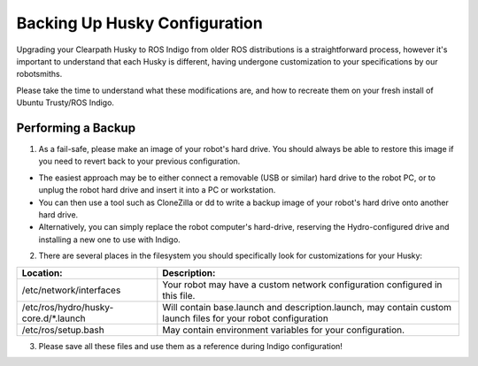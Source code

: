 Backing Up Husky Configuration
=================================   


Upgrading your Clearpath Husky to ROS Indigo from older ROS distributions is a straightforward process, however it's important to understand that each Husky is different, having undergone customization to your specifications by our robotsmiths.

Please take the time to understand what these modifications are, and how to recreate them on your fresh install of Ubuntu Trusty/ROS Indigo.

Performing a Backup
-----------------------------


1.  As a fail-safe, please make an image of your robot's hard drive. You should always be able to restore this image if you need to revert back to your previous configuration.

*  The easiest approach may be to either connect a removable (USB or similar) hard drive to the robot PC, or to unplug the robot hard drive and 	insert it into a PC or workstation.
*  You can then use a tool such as CloneZilla or dd to write a backup image of your robot's hard drive onto another hard drive.
*  Alternatively, you can simply replace the robot computer's hard-drive, reserving the Hydro-configured drive and installing a new one to use with Indigo.

2.  There are several places in the filesystem you should specifically look for customizations for your Husky:

====================================	====================================================
Location:								Description:
====================================	====================================================
/etc/network/interfaces					Your robot may have a custom network configuration configured in this file.
/etc/ros/hydro/husky-core.d/*.launch	Will contain base.launch and description.launch, may contain custom launch files for your robot configuration
/etc/ros/setup.bash						May contain environment variables for your configuration.
====================================	====================================================

3.   Please save all these files and use them as a reference during Indigo configuration!